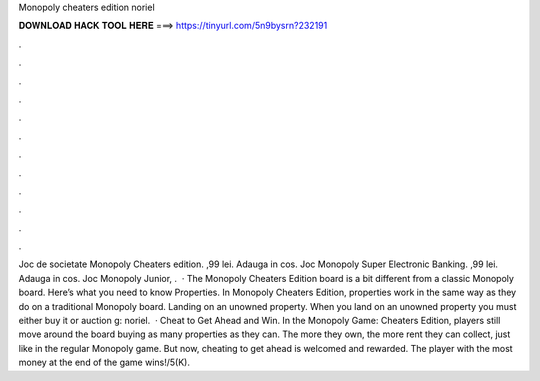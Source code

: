 Monopoly cheaters edition noriel

𝐃𝐎𝐖𝐍𝐋𝐎𝐀𝐃 𝐇𝐀𝐂𝐊 𝐓𝐎𝐎𝐋 𝐇𝐄𝐑𝐄 ===> https://tinyurl.com/5n9bysrn?232191

.

.

.

.

.

.

.

.

.

.

.

.

Joc de societate Monopoly Cheaters edition. ,99 lei. Adauga in cos. Joc Monopoly Super Electronic Banking. ,99 lei. Adauga in cos. Joc Monopoly Junior, .  · The Monopoly Cheaters Edition board is a bit different from a classic Monopoly board. Here’s what you need to know Properties. In Monopoly Cheaters Edition, properties work in the same way as they do on a traditional Monopoly board. Landing on an unowned property. When you land on an unowned property you must either buy it or auction g: noriel.  · Cheat to Get Ahead and Win. In the Monopoly Game: Cheaters Edition, players still move around the board buying as many properties as they can. The more they own, the more rent they can collect, just like in the regular Monopoly game. But now, cheating to get ahead is welcomed and rewarded. The player with the most money at the end of the game wins!/5(K).